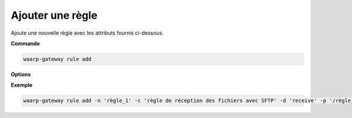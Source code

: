 =================
Ajouter une règle
=================

.. program:: waarp-gateway rule add

Ajoute une nouvelle règle avec les attributs fournis ci-dessous.

**Commande**

.. code-block:: shell

   waarp-gateway rule add

**Options**

.. option:: -n <NAME>, --name=<NAME>

   Le nom de la règle de transfert. Doit être unique.

.. option:: -c <COMMENT>, --comment=<COMMENT>

   Un commentaire optionnel décrivant la règle.

.. option:: -d <DIRECTION>, --direction=<DIRECTION>

   Le sens de transfert des fichiers utilisant cette règle. Une règle
   peut être utilisée pour la réception (``receive``) ou l'envoi (``send``) de
   fichiers.

.. option:: -p <PATH>, --path=<PATH>

   Le chemin associé à la règle. Ce chemin sert à identifier la règle lors
   d'un transfert lorsque le protocole ne le permet pas. Par conséquent,
   ce chemin doit être unique. Par défaut, le nom de règle est utilisé comme
   chemin.

.. option:: --local-dir=<DIRECTORY>

   Le chemin du dossier local des fichiers transférés. Dans le cas d'une règle
   d'envoi, ce dossier est utilisé comme source des fichiers. Dans le cas d'une
   règle de réception, ce dossier est utilisé comme destination des fichiers.
   Peut être un chemin relatif ou absolu. Le format du chemin dépend de l'OS de
   Waarp Gateway.

.. option:: --remote-dir=<DIRECTORY>

   Le chemin d'accès sur le serveur distant des fichiers transférés. Dans le cas
   d'une règle d'envoi, ce dossier est utilisé comme destination des fichiers.
   Dans le cas d'une règle de réception, ce dossier est utilisé comme source des
   fichiers. Ce chemin faisant partie d'un URI, il doit toujours être au format
   Unix standard.

.. option:: --tmp-dir=<DIRECTORY>

   Le chemin du dossier local temporaire des fichiers an cours de réception.
   Par conséquent, ce dossier n'est utile que pour les règles de réception.
   Le format du chemin dépend de l'OS de Waarp Gateway.

.. option:: -r <TASK>, --pre=<TASK>

   Un pré-traitement associé à la règle. Peut être répété plusieurs fois pour
   ajouter plusieurs traitements. Ces traitements seront exécutés avant chaque
   transfert dans l'ordre dans lequel ils ont été renseignés. Les traitements
   doivent être renseignés sous la forme d'un objet JSON avec 2 champs: le champ
   ``type`` et le champ ``args``. Le premier est une chaîne de caractères
   contenant la commande a exécuter, le second est un objet JSON contenant les
   arguments de la commande.

.. option:: -s <TASK>, --post=<TASK>

   Un post-traitement associé à la règle. Peut être répété plusieurs fois pour
   ajouter plusieurs traitements. Ces traitements seront exécutés après chaque
   transfert dans l'ordre dans lequel ils ont été renseignés. Les traitements
   doivent être renseignés sous la forme d'un objet JSON avec 2 champs: le champ
   ``type`` et le champ ``args``. Le premier est une chaîne de caractères
   contenant la commande a exécuter, le second est un objet JSON contenant les
   arguments de la commande.

.. option:: -e <TASK>, --err=<TASK>

   Un traitement d'erreur associé à la règle. Peut être répété plusieurs
   fois pour ajouter plusieurs traitements. Ces traitements seront exécutés
   en cas d'erreur dans l'ordre dans lequel ils ont été renseignés.
   Les traitements doivent être renseignés sous la forme d'un objet JSON
   avec 2 champs: le champ ``type`` et le champ ``args``. Le premier est une
   chaîne de caractères contenant la commande a exécuter, le second est un objet JSON
   contenant les arguments de la commande.

.. option:: -o <PATH>, --out_path=<PATH>

   .. deprecated:: 0.5.0

      Remplacé par les options ``--local-dir`` et ``--remote-dir``.

   Le chemin source des fichiers transférés. Lorsqu'un transfert est créé,
   le fichier sera cherché dans ce dossier. Ce chemin peut être laissé vide
   si l'on ne souhaite pas que la règle ait un dossier source spécifique.

.. option:: -i <PATH>, --in_path=<PATH>

   .. deprecated:: 0.5.0

      Remplacé par les options ``--local-dir`` et ``--remote-dir``.

   Le chemin de destination des fichiers transférés. Une fois un transfert
   terminé, le fichier est déposé dans ce dossier. Ce chemin peut être
   laissé vide si l'on ne souhaite pas que la règle ait un dossier destination
   spécifique.

.. option:: -w <PATH>, --work_path=<PATH>

   .. deprecated:: 0.5.0

      Remplacé par ``--tmp-dir``.

   Le chemin du dossier local temporaire des fichiers an cours de réception.
   Ce chemin peut être laissé vide si l'on ne souhaite pas que la règle ait un
   dossier destination spécifique.

**Exemple**

.. code-block:: shell

   waarp-gateway rule add -n 'règle_1' -c 'règle de réception des fichiers avec SFTP' -d 'receive' -p '/règle_1' -i '/règle_1/in' -o '/règle_1/out'  --pre '{"type":"COPY","args":{"path":"chemin/copie"}}' --post '{"type":"DELETE","args":{}}' --err '{"type":"MOVE","args":{"path":"chemin/déplacement"}}'
